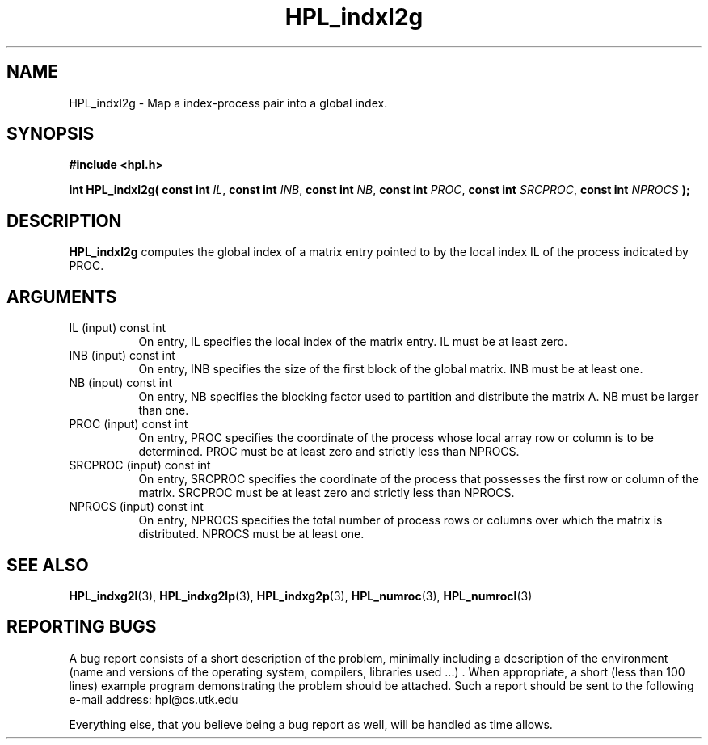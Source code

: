 .TH HPL_indxl2g 3 "September 27, 2000" "HPL 1.0" "HPL Library Functions"
.SH NAME
HPL_indxl2g \- Map a index-process pair into a global index.
.SH SYNOPSIS
\fB\&#include <hpl.h>\fR
 
\fB\&int\fR
\fB\&HPL_indxl2g(\fR
\fB\&const int\fR
\fI\&IL\fR,
\fB\&const int\fR
\fI\&INB\fR,
\fB\&const int\fR
\fI\&NB\fR,
\fB\&const int\fR
\fI\&PROC\fR,
\fB\&const int\fR
\fI\&SRCPROC\fR,
\fB\&const int\fR
\fI\&NPROCS\fR
\fB\&);\fR
.SH DESCRIPTION
\fB\&HPL_indxl2g\fR
computes the global index of a matrix  entry  pointed to
by the local index IL of the process indicated by PROC.
.SH ARGUMENTS
.TP 8
IL      (input)                       const int
On entry, IL specifies the local  index of the matrix  entry.
IL must be at least zero.
.TP 8
INB     (input)                       const int
On entry,  INB  specifies  the size of the first block of the
global matrix. INB must be at least one.
.TP 8
NB      (input)                       const int
On entry,  NB specifies the blocking factor used to partition
and distribute the matrix A. NB must be larger than one.
.TP 8
PROC    (input)                       const int
On entry, PROC  specifies the coordinate of the process whose
local array row or column is to be determined. PROC  must  be
at least zero and strictly less than NPROCS.
.TP 8
SRCPROC (input)                       const int
On entry,  SRCPROC  specifies  the coordinate of the  process
that possesses the first row or column of the matrix. SRCPROC
must be at least zero and strictly less than NPROCS.
.TP 8
NPROCS  (input)                       const int
On entry,  NPROCS  specifies the total number of process rows
or columns over which the matrix is distributed.  NPROCS must
be at least one.
.SH SEE ALSO
.BR HPL_indxg2l (3),
.BR HPL_indxg2lp (3),
.BR HPL_indxg2p (3),
.BR HPL_numroc (3),
.BR HPL_numrocI (3)
.SH REPORTING BUGS
A  bug report consists of a short description of the problem,
minimally  including a description of  the  environment (name
and versions  of  the operating  system, compilers, libraries
used ...) .  When appropriate,  a short (less than 100 lines)
example program demonstrating the problem should be attached.
Such a report should be sent to the following e-mail address:
hpl@cs.utk.edu                                               
                                                             
Everything else, that you believe being a bug report as well,
will be handled as time allows.                              
